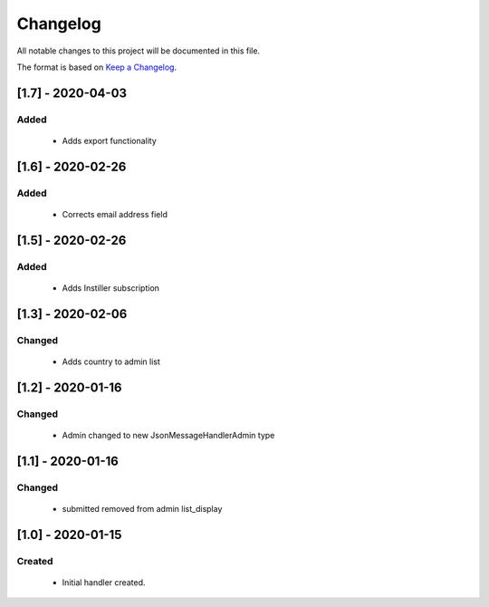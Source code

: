 #########
Changelog
#########

All notable changes to this project will be documented in this file.

The format is based on `Keep a Changelog`_.

******************
[1.7] - 2020-04-03
******************

Added
=====
  - Adds export functionality


******************
[1.6] - 2020-02-26
******************

Added
=====
  - Corrects email address field

******************
[1.5] - 2020-02-26
******************

Added
=====
  - Adds Instiller subscription


******************
[1.3] - 2020-02-06
******************

Changed
=======
  - Adds country to admin list


******************
[1.2] - 2020-01-16
******************

Changed
=======
  - Admin changed to new JsonMessageHandlerAdmin type


******************
[1.1] - 2020-01-16
******************

Changed
=======
  - submitted removed from admin list_display

******************
[1.0] - 2020-01-15
******************

Created
=======
  - Initial handler created.


.. _Keep a Changelog: http://keepachangelog.com/en/1.0.0/
